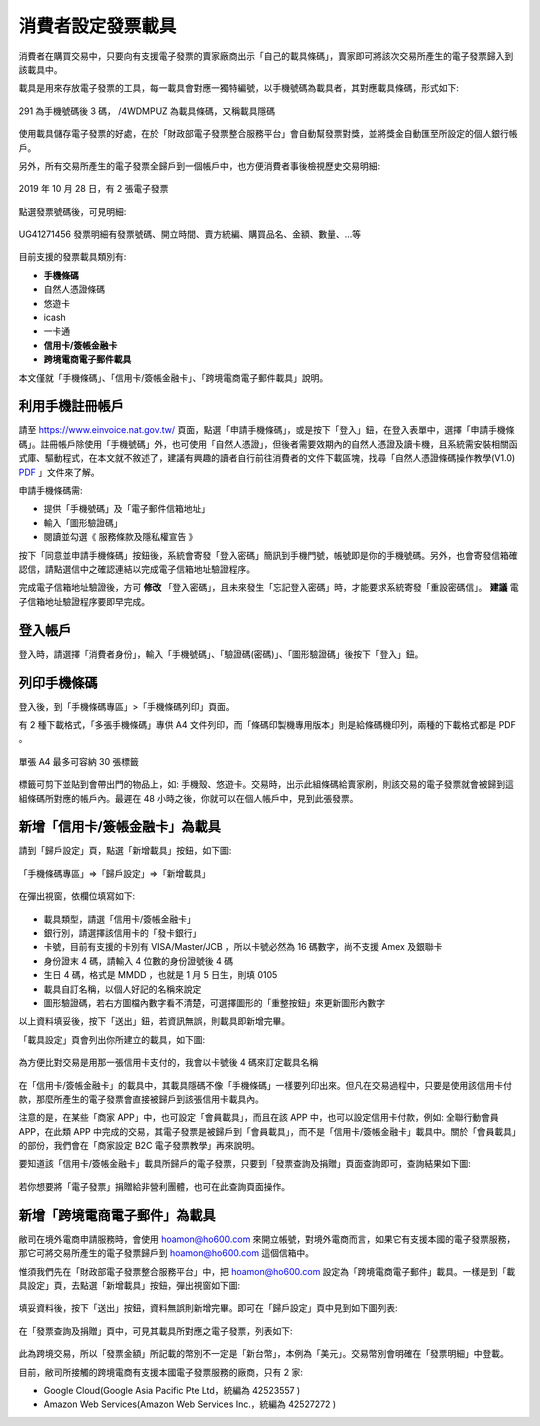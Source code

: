 消費者設定發票載具
===============================================================================

消費者在購買交易中，只要向有支援電子發票的賣家廠商出示「自己的載具條碼」，\
賣家即可將該次交易所產生的電子發票歸入到該載具中。

載具是用來存放電子發票的工具，每一載具會對應一獨特編號，以手機號碼為載具者，\
其對應載具條碼，形式如下:

.. figure:: ./consumer/barcode.png
    :align: center

    291 為手機號碼後 3 碼， /4WDMPUZ 為載具條碼，又稱載具隱碼

使用載具儲存電子發票的好處，在於「財政部電子發票整合服務平台」會自動幫發票對獎，\
並將獎金自動匯至所設定的個人銀行帳戶。

另外，所有交易所產生的電子發票全歸戶到一個帳戶中，也方便消費者事後檢視歷史交易明細:

.. figure:: ./consumer/invoice_list.png
    :width: 500px
    :align: center

    2019 年 10 月 28 日，有 2 張電子發票

點選發票號碼後，可見明細:

.. figure:: ./consumer/invoice_detail.png
    :width: 500px
    :align: center

    UG41271456 發票明細有發票號碼、開立時間、賣方統編、購買品名、金額、數量、…等

目前支援的發票載具類別有:

* **手機條碼**
* 自然人憑證條碼
* 悠遊卡
* icash
* 一卡通
* **信用卡/簽帳金融卡**
* **跨境電商電子郵件載具**

本文僅就「手機條碼」、「信用卡/簽帳金融卡」、「跨境電商電子郵件載具」說明。

利用手機註冊帳戶
-------------------------------------------------------------------------------

請至 `https://www.einvoice.nat.gov.tw/ <https://www.einvoice.nat.gov.tw/>`_ 頁面，\
點選「申請手機條碼」，或是按下「登入」鈕，在登入表單中，選擇「申請手機條碼」。\
註冊帳戶除使用「手機號碼」外，也可使用「自然人憑證」，但後者需要效期內的自然人憑證及讀卡機，\
且系統需安裝相關函式庫、驅動程式，在本文就不敘述了，\
建議有興趣的讀者自行前往消費者的文件下載區塊，\
找尋「自然人憑證條碼操作教學(V1.0) `PDF <https://www.einvoice.nat.gov.tw/home/DownLoad?fileName=1447313310980_0.pdf>`_ 」文件來了解。

申請手機條碼需:

* 提供「手機號碼」及「電子郵件信箱地址」
* 輸入「圖形驗證碼」
* 閱讀並勾選《 服務條款及隱私權宣告 》

按下「同意並申請手機條碼」按鈕後，\
系統會寄發「登入密碼」簡訊到手機門號，帳號即是你的手機號碼。\
另外，也會寄發信箱確認信，請點選信中之確認連結以完成電子信箱地址驗證程序。

完成電子信箱地址驗證後，方可 **修改** 「登入密碼」，且未來發生「忘記登入密碼」時，\
才能要求系統寄發「重設密碼信」。 **建議** 電子信箱地址驗證程序要即早完成。

登入帳戶
-------------------------------------------------------------------------------

登入時，請選擇「消費者身份」，輸入「手機號碼」、「驗證碼(密碼)」、\
「圖形驗證碼」後按下「登入」鈕。

列印手機條碼
-------------------------------------------------------------------------------

登入後，到「手機條碼專區」>「手機條碼列印」頁面。

有 2 種下載格式，「多張手機條碼」專供 A4 文件列印，\
而「條碼印製機專用版本」則是給條碼機印列，兩種的下載格式都是 PDF 。

.. figure:: ./consumer/barcodes.png
    :width: 500px
    :align: center

    單張 A4 最多可容納 30 張標籤

標籤可剪下並貼到會帶出門的物品上，如: 手機殼、悠遊卡。交易時，\
出示此組條碼給賣家刷，則該交易的電子發票就會被歸到這組條碼所對應的帳戶內。\
最遲在 48 小時之後，你就可以在個人帳戶中，見到此張發票。

新增「信用卡/簽帳金融卡」為載具
-------------------------------------------------------------------------------

請到「歸戶設定」頁，點選「新增載具」按鈕，如下圖:

.. figure:: ./consumer/create_vehicle.png
    :width: 500px
    :align: center

    「手機條碼專區」=>「歸戶設定」=>「新增載具」

在彈出視窗，依欄位填寫如下:

.. figure:: ./consumer/credit_card_as_vehicle.png
    :width: 500px
    :align: center

* 載具類型，請選「信用卡/簽帳金融卡」
* 銀行別，請選擇該信用卡的「發卡銀行」
* 卡號，目前有支援的卡別有 VISA/Master/JCB ，所以卡號必然為 16 碼數字，尚不支援 Amex 及銀聯卡
* 身份證末 4 碼，請輸入 4 位數的身份證號後 4 碼
* 生日 4 碼，格式是 MMDD ，也就是 1 月 5 日生，則填 0105
* 載具自訂名稱，以個人好記的名稱來說定
* 圖形驗證碼，若右方圖檔內數字看不清楚，可選擇圖形的「重整按鈕」來更新圖形內數字

以上資料填妥後，按下「送出」鈕，若資訊無誤，則載具即新增完畢。

「載具設定」頁會列出你所建立的載具，如下圖:

.. figure:: ./consumer/credit_card_vehicle_list.png
    :width: 500px
    :align: center

    為方便比對交易是用那一張信用卡支付的，我會以卡號後 4 碼來訂定載具名稱

在「信用卡/簽帳金融卡」的載具中，其載具隱碼不像「手機條碼」一樣要列印出來。\
但凡在交易過程中，只要是使用該信用卡付款，\
那麼所產生的電子發票會直接被歸戶到該張信用卡載具內。

注意的是，在某些「商家 APP」中，也可設定「會員載具」，而且在該 APP 中，\
也可以設定信用卡付款，例如: 全聯行動會員 APP，在此類 APP 中完成的交易，\
其電子發票是被歸戶到「會員載具」，而不是「信用卡/簽帳金融卡」載具中。\
關於「會員載具」的部份，我們會在「商家設定 B2C 電子發票教學」再來說明。

要知道該「信用卡/簽帳金融卡」載具所歸戶的電子發票，\
只要到「發票查詢及捐贈」頁面查詢即可，查詢結果如下圖:

.. figure:: ./consumer/invoices_of_credit_card_vehicle.png
    :width: 500px
    :align: center

若你想要將「電子發票」捐贈給非營利團體，也可在此查詢頁面操作。

新增「跨境電商電子郵件」為載具
-------------------------------------------------------------------------------

敝司在境外電商申請服務時，會使用 hoamon@ho600.com 來開立帳號，\
對境外電商而言，如果它有支援本國的電子發票服務，\
那它可將交易所產生的電子發票歸戶到 hoamon@ho600.com 這個信箱中。

惟須我們先在「財政部電子發票整合服務平台」中，\
把 hoamon@ho600.com 設定為「跨境電商電子郵件」載具。\
一樣是到「載具設定」頁，去點選「新增載具」按鈕，彈出視窗如下圖:

.. figure:: ./consumer/email_as_vehicle.png
    :width: 500px
    :align: center

填妥資料後，按下「送出」按鈕，資料無誤則新增完畢。\
即可在「歸戶設定」頁中見到如下圖列表:

.. figure:: ./consumer/email_vehicle_list.png
    :width: 500px
    :align: center

在「發票查詢及捐贈」頁中，可見其載具所對應之電子發票，列表如下:

.. figure:: ./consumer/invoice_of_email_vehicle.png
    :width: 500px
    :align: center

此為跨境交易，所以「發票金額」所記載的幣別不一定是「新台幣」，本例為「美元」。\
交易幣別會明確在「發票明細」中登載。

目前，敝司所接觸的跨境電商有支援本國電子發票服務的廠商，只有 2 家:

* Google Cloud(Google Asia Pacific Pte Ltd，統編為 42523557 )
* Amazon Web Services(Amazon Web Services Inc.，統編為 42527272 )
